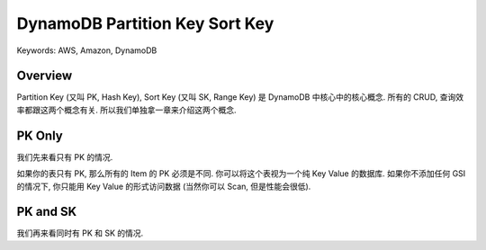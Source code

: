 DynamoDB Partition Key Sort Key
==============================================================================
Keywords: AWS, Amazon, DynamoDB


Overview
------------------------------------------------------------------------------
Partition Key (又叫 PK, Hash Key), Sort Key (又叫 SK, Range Key) 是 DynamoDB 中核心中的核心概念. 所有的 CRUD, 查询效率都跟这两个概念有关. 所以我们单独拿一章来介绍这两个概念.


PK Only
------------------------------------------------------------------------------
我们先来看只有 PK 的情况.

如果你的表只有 PK, 那么所有的 Item 的 PK 必须是不同. 你可以将这个表视为一个纯 Key Value 的数据库. 如果你不添加任何 GSI 的情况下, 你只能用 Key Value 的形式访问数据 (当然你可以 Scan, 但是性能会很低).


PK and SK
------------------------------------------------------------------------------
我们再来看同时有 PK 和 SK 的情况.
